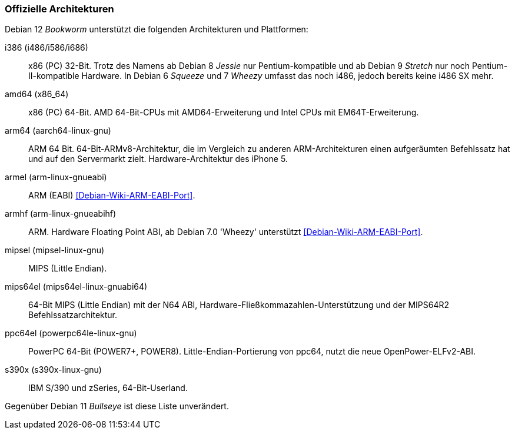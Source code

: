 // Datei: ./anhang/anhang-debian-architekturen/offizielle-architekturen.adoc
// Baustelle: Fertig

[[anhang-offizielle-debian-architekturen]]
=== Offizielle Architekturen ===

Debian 12 _Bookworm_  unterstützt die folgenden Architekturen und Plattformen:

i386 (i486/i586/i686)::
x86 (PC) 32-Bit. Trotz des Namens ab Debian 8 _Jessie_ nur
Pentium-kompatible und ab Debian 9 _Stretch_ nur noch
Pentium-II-kompatible Hardware. In Debian 6 _Squeeze_ und 7 _Wheezy_
umfasst das noch i486, jedoch bereits keine i486 SX mehr.

amd64 (x86_64)::
x86 (PC) 64-Bit. AMD 64-Bit-CPUs mit AMD64-Erweiterung und Intel CPUs
mit EM64T-Erweiterung.

arm64 (aarch64-linux-gnu)::
ARM 64 Bit. 64-Bit-ARMv8-Architektur, die im Vergleich zu anderen
ARM-Architekturen einen aufgeräumten Befehlssatz hat und auf den
Servermarkt zielt. Hardware-Architektur des iPhone 5.

armel (arm-linux-gnueabi)::
ARM (EABI) <<Debian-Wiki-ARM-EABI-Port>>.

armhf (arm-linux-gnueabihf)::
ARM. Hardware Floating Point ABI, ab Debian 7.0 'Wheezy' unterstützt
<<Debian-Wiki-ARM-EABI-Port>>.

mipsel (mipsel-linux-gnu)::
MIPS (Little Endian).

mips64el (mips64el-linux-gnuabi64)::
64-Bit MIPS (Little Endian) mit der N64 ABI,
Hardware-Fließkommazahlen-Unterstützung und der MIPS64R2
Befehlssatzarchitektur.

ppc64el (powerpc64le-linux-gnu)::
PowerPC 64-Bit (POWER7+, POWER8). Little-Endian-Portierung von ppc64,
nutzt die neue OpenPower-ELFv2-ABI.

s390x (s390x-linux-gnu)::
IBM S/390 und zSeries, 64-Bit-Userland.

Gegenüber Debian 11 _Bullseye_ ist diese Liste unverändert.

// Datei (Ende): ./anhang/anhang-debian-architekturen/offizielle-architekturen.adoc
